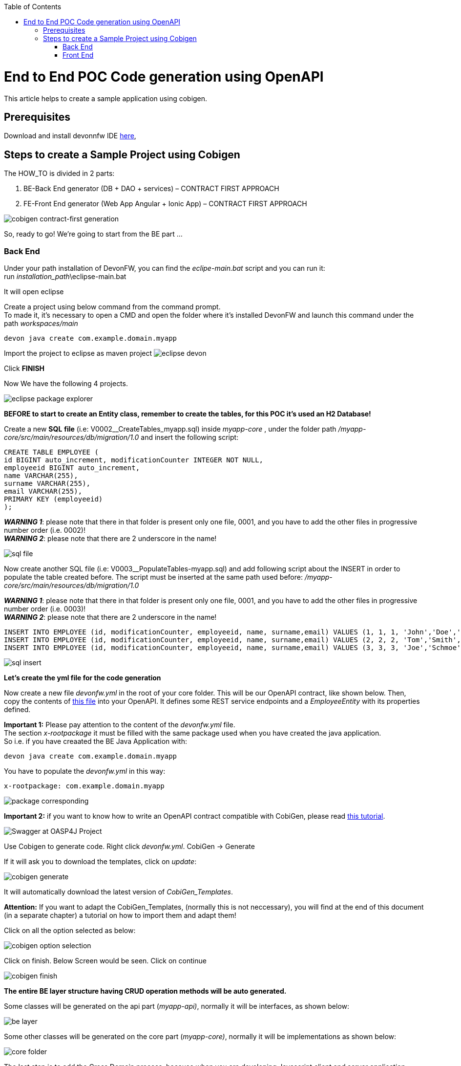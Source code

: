 :doctype: book
:toc:
toc::[]
= End to End POC Code generation using OpenAPI
This article helps to create a sample application using cobigen.

== Prerequisites
Download and install devonnfw IDE https://devonfw.com/website/pages/docs/devonfw-ide-introduction.asciidoc.html#setup.asciidoc[here],

== Steps to create a Sample Project using Cobigen
The HOW_TO is divided in 2 parts:
[arabic]
. BE-Back End generator (DB + DAO + services) – CONTRACT FIRST APPROACH
. FE-Front End generator (Web App Angular + Ionic App) – CONTRACT FIRST APPROACH

image:images/howtos/e2e_gen/image9.png[cobigen contract-first generation]

So, ready to go! We’re going to start from the BE part …

=== Back End
Under your path installation of DevonFW, you can find the _eclipe-main.bat_ script and you can run it: +
run _installation_path_\eclipse-main.bat

It will open eclipse

[arabic]
Create a project using below command from the command prompt. +
To made it, it's necessary to open a CMD and open the folder where it's installed DevonFW and launch this command under the path _workspaces/main_

[source, java]
devon java create com.example.domain.myapp

Import the project to eclipse as maven project
image:images/howtos/e2e_gen/image14.png[eclipse devon]

Click *FINISH*

Now We have the following 4 projects.

image:images/howtos/e2e_gen/image15.png[eclipse package explorer]

*BEFORE to start to create an Entity class, remember to create the tables, for this POC it's used an H2 Database!*

[arabic]
Create a new *SQL* *file* (i.e: V0002__CreateTables_myapp.sql) inside _myapp-core_ , under the folder path _/myapp-core/src/main/resources/db/migration/1.0_ and insert the following script:

[source, sql]
CREATE TABLE EMPLOYEE (
id BIGINT auto_increment, modificationCounter INTEGER NOT NULL,
employeeid BIGINT auto_increment,
name VARCHAR(255),
surname VARCHAR(255),
email VARCHAR(255),
PRIMARY KEY (employeeid)
);

*_WARNING 1_*: please note that there in that folder is present only one file, 0001, and you have to add the other files in progressive number order (i.e. 0002)! +
*_WARNING 2_*: please note that there are 2 underscore in the name!

image:images/howtos/e2e_gen/image64.png[sql file]

[arabic]
Now create another SQL file (i.e: V0003__PopulateTables-myapp.sql) and add following script about the INSERT in order to populate the table created before.
The script must be inserted at the same path used before: _/myapp-core/src/main/resources/db/migration/1.0_

*_WARNING 1_*: please note that there in that folder is present only one file, 0001, and you have to add the other files in progressive number order (i.e. 0003)! +
*_WARNING 2_*: please note that there are 2 underscore in the name!

[source, sql]
INSERT INTO EMPLOYEE (id, modificationCounter, employeeid, name, surname,email) VALUES (1, 1, 1, 'John','Doe','john.doe@example.com');
INSERT INTO EMPLOYEE (id, modificationCounter, employeeid, name, surname,email) VALUES (2, 2, 2, 'Tom','Smith', 'tom.smith@example.com');
INSERT INTO EMPLOYEE (id, modificationCounter, employeeid, name, surname,email) VALUES (3, 3, 3, 'Joe','Schmoe', 'joe.schmoe@example.com');

image:images/howtos/e2e_gen/image65.png[sql insert]

*Let's create the yml file for the code generation*

[arabic]
Now create a new file _devonfw.yml_ in the root of your core folder. This will be our OpenAPI contract, like shown below. Then, copy the contents of https://github.com/devonfw/tools-cobigen/blob/master/documentation/files/devonfw_employee.yml[this file] into your OpenAPI. It defines some REST service endpoints and a _EmployeeEntity_ with its properties defined.

*Important 1:* Please pay attention to the content of the _devonfw.yml_ file. +
The section _x-rootpackage_ it must be filled with the same package used when you have created the java application. +
So i.e. if you have creaated the BE Java Application with:
[source, java]
devon java create com.example.domain.myapp

You have to populate the _devonfw.yml_ in this way:
[source, yml]
x-rootpackage: com.example.domain.myapp

image:images/howtos/e2e_gen/image76.png[package corresponding]

*Important 2:* if you want to know how to write an OpenAPI contract compatible with CobiGen, please read https://github.com/devonfw/tools-cobigen/wiki/cobigen-openapiplugin#usage[this tutorial].

image:images/howtos/e2e_gen/image18.png[Swagger at OASP4J Project]

[arabic]
Use Cobigen to generate code. Right click _devonfw.yml_. CobiGen -> Generate

If it will ask you to download the templates, click on _update_:

image:images/howtos/e2e_gen/image19.png[cobigen generate]

It will automatically download the latest version of _CobiGen_Templates_.

*Attention:* If you want to adapt the CobiGen_Templates, (normally this is not neccessary), you will find at the end of this document (in a separate chapter) a tutorial on how to import them and adapt them!

[arabic]
Click on all the option selected as below:

image:images/howtos/e2e_gen/image20.png[cobigen option selection]

[arabic]
Click on finish. Below Screen would be seen. Click on continue

image:images/howtos/e2e_gen/image21.png[cobigen finish]

*The entire [.underline]#BE layer# structure having CRUD operation methods will be auto generated.*

Some classes will be generated on the api part (_myapp-api)_, normally it will be interfaces, as shown below:

image:images/howtos/e2e_gen/image22.png[be layer]

Some other classes will be generated on the core part (_myapp-core)_, normally it will be implementations as shown below:

image:images/howtos/e2e_gen/image23.png[core folder]

[arabic]
The last step is to add the Cross Domain process, because when you are developing Javascript client and server application separately, you have to deal with cross domain issues.

So, we need to prepare server side to accept request from other domains. We need to cover the following points:

* Accept request from other domains.
* Accept devonfw used headers like X-CSRF-TOKEN or correlationId.
* Be prepared to receive secured request (cookies).

To do this it's necessary to add two kind of dependecies in the pom.xml of the _myapp-core_ folder, at the end of the list of dependecies:

[source, xml]
    <dependency>
      <groupId>com.devonfw.java.starters</groupId>
      <artifactId>devon4j-starter-security-cors</artifactId>
    </dependency>
    <dependency>
      <groupId>com.devonfw.java.starters</groupId>
      <artifactId>devon4j-starter-security-csrf</artifactId>
    </dependency>

image:images/howtos/e2e_gen/image70.png[pom xml]

Next step is to add some prperties under your _application.properties_ file, in the myapp-core folder in the _resources/config_:

[source, properties]
security.cors.spring.allowCredentials=true
security.cors.spring.allowedOriginPatterns=*
security.cors.spring.allowedHeaders=*
security.cors.spring.allowedMethods=OPTIONS,HEAD,GET,PUT,POST,DELETE,PATCH
security.cors.pathPattern=/**

image:images/howtos/e2e_gen/image71.png[application properties]

*BEFORE to generate the FE*, please start the Tomcat server to check that BE Layer has been generated properly.

To start a server you just have to right click on _SpringBootApp.java_ -> _run as -> Java Application_

image:images/howtos/e2e_gen/image24.png[Eclipse run as]

image:images/howtos/e2e_gen/image69.png[Spring boot run]

image:images/howtos/e2e_gen/image26.png[Spring boot run]

*BE DONE*

Last but not least: We make a quick REST services test !

See in the _application.properties_ the TCP Port and the PATH

image:images/howtos/e2e_gen/image27.png[application properties]

Now compose the Rest service URL:

*service class <path>/<service method path>*

* <server> refers to server with port no. (ie: localhost:8081)
* <app> is in the _application.properties_ (empty in our case, see above)
* <rest service class path> refers to EmployeemanagementRestService: (i.e: /employeemanagement/v1)
* <service method path>/employee/\{id}  (i.e: for  getEmployee method)

image:images/howtos/e2e_gen/image28.png[url mapping]

URL of getEmployee for this example is:

For all employees (POST)
[source, URL]
http://localhost:8081/services/rest/employeemanagement/v1/employee/search

For the specific employee (GET)
[source, URL]
http://localhost:8081/services/rest/employeemanagement/v1/employee/1

Now download https://www.getpostman.com/apps[Postman] to test the rest services.

Once done, you have to create a POST Request for the LOGIN and insert in the body the JSON containing the username and password _admin_

image:images/howtos/e2e_gen/image72.png[postman]

*_WARNING_*: please note that the body of the request must be JSON type!

Once done with success (*Status: 200 OK*) - _you can see the status of the response in the top right corner of Postman_ - we can create a NEW GET Request in order to get one employee.

To do this you have to create a new request in Postman, GET type, and insert the URL specified before:
[source, URL]
http://localhost:8081/services/rest/employeemanagement/v1/employee/1

Thenk click on *"SEND"* button...

Now you‘ve to check that response has got *Status: 200 OK* and to see the below Employee

image:images/howtos/e2e_gen/image73.png[postman]

Now that We have successfully tested the BE is time to go to create the FE !


=== Front End

Let’s start now with angular Web and then Ionic app.

==== Angular Web App

[arabic]
To generate angular structure, download or clone *devon4ng-application-template* from

[source, URL]
https://github.com/devonfw/devon4ng-application-template

image:images/howtos/e2e_gen/image74.png[devon dist folder]

[arabic]
IMPORTANT when you download the zip of the source code of your FE application, the name of the app MUST BE *devon4ng-application-template* and you can extract it in your DevonFW folder, under _workspaces/main_

Once downloaded the APP, you can open the application with your favourite IDE (Intellij, Visual Studio Code, ...) +
Instead, if you want to open this project with Eclipse, you have to follow these steps: +
[arabic]
. Right click on the left part of Eclipse, anch click on "Import":
image:images/howtos/e2e_gen/image83.png[import]
. Click on "Projects from Folder or Archive"
image:images/howtos/e2e_gen/image82.png[import]
. Select your folder where you have saved the Angular FE Application, under _workspaces/main_. Wait that all the dependecies are charged and then click on "Finish"
image:images/howtos/e2e_gen/image84.png[import]
. At the end, you will have a structure like this:
image:images/howtos/e2e_gen/image86.png[import]

[arabic]
Once done, Right click on the *_devonfw.yml_* (present in the _myapp-core_ module) in order to use CobiGen.
Click on the selected options as seen in the screenshot:

image:images/howtos/e2e_gen/image37.png[eclipse generate]

[arabic]
Click on Finish

image:images/howtos/e2e_gen/image38.png[eclipse]

[arabic]
The entire ANGULAR structure has been auto generated. The generated code will be merged to the existing.

image:images/howtos/e2e_gen/image39.png[angular ee layer]

[arabic]
IMPORTANT now you have to check in the *_app-routing.module.ts_* file, if the content corresponding to the code below:

[source, ts]
import { NgModule } from '@angular/core';
import { RouterModule, Routes } from '@angular/router';
import { AuthGuard } from './core/security/auth-guard.service';
import { NavBarComponent } from './layout/nav-bar/nav-bar.component';
const routes: Routes = [{
        path: '',
        redirectTo: '/login',
        pathMatch: 'full'
    },
    {
        path: 'login',
        loadChildren: () =>
            import('./auth/auth.module').then(m => m.AuthDataModule)
    },
    {
        path: 'home',
        component: NavBarComponent,
        canActivateChild: [
            AuthGuard
        ],
        children: [{
                path: 'initial',
                loadChildren: () =>
                    import('./home/initial-page/initial-page.module').then(
                        m => m.InitialPageModule,
                    )
            },
            {
                path: 'employee',
                loadChildren: () =>
                    import('./employee/employee.module').then(
                        m => m.EmployeeModule,
                    )
            }
        ]
    },
    {
       path: '**',
       redirectTo: '/login'
    },
];
@NgModule({
    imports: [
        RouterModule.forRoot(routes)
    ],
    exports: [
        RouterModule
    ]
})
export class AppRoutingModule {
}

After that, if you want to make visible the Employee Grid in you FE application, you have to modify the nav-bar.component.html, to add the Employee grid in the section:

[source, html]
<div class="home-container-outer">
  <div class="home-container-inner">
    <mat-toolbar class="app-header-container" color="primary">
      <app-header (toggle)="onToggle($event)" [sideNavOpened]="sideNavOpened"></app-header>
    </mat-toolbar>
    <div class="sidenav-container-outer">
      <div class="sidenav-container-inner">
        <mat-sidenav-container>
          <mat-sidenav [disableClose]="false" [mode]="isMobile ? 'over' : 'side'" [opened]="!isMobile || sideNavOpened"
                       #sidenav>
            <mat-nav-list>
              <!-- Sidenav links -->
              <a id="home" mat-list-item [routerLink]="['./initial']" (click)="close()">
                <mat-icon matListAvatar>
                  home
                </mat-icon>
                <h3 matLine>{{ 'home' | transloco }}</h3>
                <p matLine class="desc">{{ 'description' | transloco }}</p></a>
              <a id="employee" mat-list-item [routerLink]="['./employee']" (click)="close()">
                <mat-icon matListAvatar>
                  grid_on
                </mat-icon>
                <h3 matLine> {{ 'employeemanagement.Employee.navData' | transloco }} </h3>
                <p matLine class="desc"> {{ 'employeemanagement.Employee.navDataSub' | transloco }} </p></a>
            </mat-nav-list>
          </mat-sidenav>
          <mat-sidenav-content>
            <div class="content-container-outer">
              <div class="content-container-inner">
                <router-outlet></router-outlet>
              </div>
              <mat-toolbar class="public-footer">
                <span>devonfw Application</span>
                <span>devonfw</span>
              </mat-toolbar>
            </div>
          </mat-sidenav-content>
        </mat-sidenav-container>
      </div>
    </div>
  </div>
</div>

[arabic]
Open the command prompt and execute _devon npm install_ from your application folder (_workspaces/main/devon4ng-application-template_), which would download all the required libraries.

[arabic]
Check the file *environment.ts* if the server path is correct. (for production you will have to change also the environment.prod.ts file)

image:images/howtos/e2e_gen/image42.png[environment]

In order to do that, it’s important to look at the application.properties to see the values as PATH, TCP port etc...

image:images/howtos/e2e_gen/image43.png[configure]

For example in this case the URL should be since the context path is empty the server URLS should be like:

[source, ts]
export const environment = {
    production: false,
    restPathRoot: 'http://localhost:8081/',
    restServiceRoot: 'http://localhost:8081/services/rest/',
    security: 'csrf'
};

*Warning*: REMEMBER to set security filed to *csrf* , if it is not configured already.

[arabic]
Now run the *devon ng serve -o* command to run the Angular Application, from your application folder (_workspaces/main/devon4ng-application-template_), as done before.

image:images/howtos/e2e_gen/image75.png[ng serve command]

[arabic]
If the command execution is *successful*, the below screen will *appear* and it would be automatically redirected to the url:

[source, URL]
http://localhost:4200/login

image:images/howtos/e2e_gen/image77.png[angular web app]

You can login in the Web Application, with *_admin_* user and password. +
Obviosuly, the BackEnd part must be up & running during this test!

*ANGULAR WebApp DONE*


==== Ionic Mobile App

[arabic]
To generate Ionic structure, download or clone _*devon4ng-application-template*_ from
[source, URL]
https://github.com/devonfw/devon4ng-ionic-application-template

[arabic]
IMPORTANT when you download the zip of the source code of your FE application, the name of the app MUST BE *devon4ng-ionic-application-template* and you can extract it in your DevonFW folder, under _workspaces/main_

Once downloaded the APP, you can open the application with your favourite IDE (Intellij, Visual Studio Code, ...) +
Instead, if you want to open this project with Eclipse, you have to follow these steps: +
[arabic]
. Right click on the left part of Eclipse, anch click on "Import":
image:images/howtos/e2e_gen/image83.png[import]
. Click on "Projects from Folder or Archive"
image:images/howtos/e2e_gen/image82.png[import]
. Select your folder where you have saved the Angular FE Application, under _workspaces/main_. Wait that all the dependecies are charged and then click on "Finish"
image:images/howtos/e2e_gen/image84.png[import]
. At the end, you will have a structure like this:
image:images/howtos/e2e_gen/image86.png[import]

Once done, Right click on the *_devonfw.yml_* as you already did before in order to use CobiGen.
Click on the selected options as seen in the screenshot:

image:images/howtos/e2e_gen/image46.png[cobigen ionic]

[arabic]
Click on Finish +
The entire ionic structure will be auto generated.

image:images/howtos/e2e_gen/image47.png[]

[arabic]
Change (if necessary) the server url (with correct serve url) in _environment.ts_, _environment.prod.ts_ and _environment.android.ts_ files (i.e: itapoc\devon4ng-ionic-application-template\src\environments\).

The _angular.json_ file inside the project has already a build configuration for android.

image:images/howtos/e2e_gen/image48.png[]

The only *TWO* thing that you have to modify, in this IONIC app is in _employee-list.page.html_ and _business-operator.service.ts_.y +

*1:* +
You have to change this line:
[source,html]
<layoutheader Title="Employee"></layoutheader>

with this line:
[source,html]
<app-layout-header title="Employee"></app-layout-header>


*2:* +
You have to change this line:
[source,ts]
return this.restPath + '/security/v1/csrftoken';

with this line:
[source,ts]
return this.restPath + 'csrf/v1/token/';

[arabic]
Once checked if all the files are correct, open a CMD devon CLI on the folder of the ionic template application (_workspaces/main/devon4ng-ionic-application-template_), under your devonFW workspace. +
In this folder: +
Run the command _*devon npm install*_ in the root folder to download the dependecies. +
Once finished, run the command _*devon ionic serve*_

image:images/howtos/e2e_gen/image49.png[]

Once the execution is successful, you can make the LOGIN with *admin/admin* and...

image:images/howtos/e2e_gen/image50.png[]

*IONIC Mobile App DONE*

So: *Well Done!!!*

`*Starting from an Entity class you’ve successfully generated the Back-End layer (REST, SOAP, DTO, Spring services, Hibernate DAO), the Angular Web App and the Ionic mobile App!*`

image:images/howtos/e2e_gen/image51.png[]



===== Build APK

Since We’re going to create apk remember the following pre-conditions:

* https://gradle.org/install/[Gradle]
* https://developer.android.com/studio[Android Studio]
* https://developer.android.com/studio/#command-tools[Android sdk]
* https://capacitor.ionicframework.com/docs/getting-started/[Capacitor]


[arabic]
Now, open cmd and type the path where your _devon4ng-ionic-application-template_ project is present. +
Run the following commands:

. npx cap init
. ionic build --configuration=android
. npx cap add android
. npx cap copy
. npx cap open android

Build the APK using Android studio.

image:images/howtos/e2e_gen/image52.png[]
image:images/howtos/e2e_gen/image53.png[]
image:images/howtos/e2e_gen/image54.png[]
image:images/howtos/e2e_gen/image55.png[]

You can find your apk file in:
_/devon4ng-ionic-application-template/android/app/build/outputs/apk/debug_